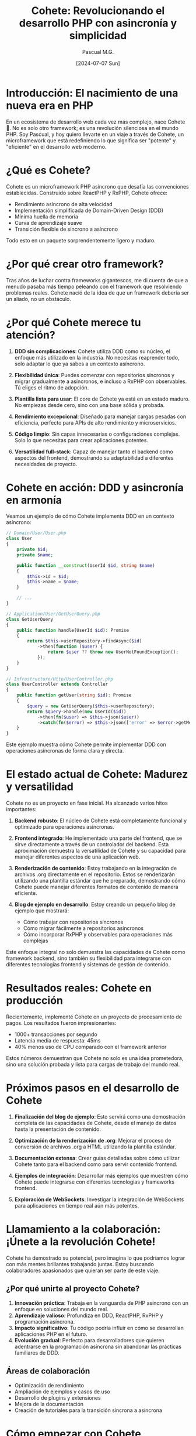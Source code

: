 #+TITLE: Cohete: Revolucionando el desarrollo PHP con asincronía y simplicidad
#+AUTHOR: Pascual M.G.
#+DATE: [2024-07-07 Sun]

* Introducción: El nacimiento de una nueva era en PHP

En un ecosistema de desarrollo web cada vez más complejo, nace Cohete 🚀. No es solo otro framework; es una revolución silenciosa en el mundo PHP. Soy Pascual, y hoy quiero llevarte en un viaje a través de Cohete, un microframework que está redefiniendo lo que significa ser "potente" y "eficiente" en el desarrollo web moderno.

* ¿Qué es Cohete?

Cohete es un microframework PHP asíncrono que desafía las convenciones establecidas. Construido sobre ReactPHP y RxPHP, Cohete ofrece:

- Rendimiento asíncrono de alta velocidad
- Implementación simplificada de Domain-Driven Design (DDD)
- Mínima huella de memoria
- Curva de aprendizaje suave
- Transición flexible de síncrono a asíncrono

Todo esto en un paquete sorprendentemente ligero y maduro.

* ¿Por qué crear otro framework?

Tras años de luchar contra frameworks gigantescos, me di cuenta de que a menudo pasaba más tiempo peleando con el framework que resolviendo problemas reales. Cohete nació de la idea de que un framework debería ser un aliado, no un obstáculo.

* ¿Por qué Cohete merece tu atención?

1. *DDD sin complicaciones*: Cohete utiliza DDD como su núcleo, el enfoque más utilizado en la industria. No necesitas reaprender todo, solo adaptar lo que ya sabes a un contexto asíncrono.

2. *Flexibilidad única*: Puedes comenzar con repositorios síncronos y migrar gradualmente a asíncronos, e incluso a RxPHP con observables. Tú eliges el ritmo de adopción.

3. *Plantilla lista para usar*: El core de Cohete ya está en un estado maduro. No empiezas desde cero, sino con una base sólida y probada.

4. *Rendimiento excepcional*: Diseñado para manejar cargas pesadas con eficiencia, perfecto para APIs de alto rendimiento y microservicios.

5. *Código limpio*: Sin capas innecesarias o configuraciones complejas. Solo lo que necesitas para crear aplicaciones potentes.

6. *Versatilidad full-stack*: Capaz de manejar tanto el backend como aspectos del frontend, demostrando su adaptabilidad a diferentes necesidades de proyecto.

* Cohete en acción: DDD y asincronía en armonía

Veamos un ejemplo de cómo Cohete implementa DDD en un contexto asíncrono:

#+BEGIN_SRC php
// Domain/User/User.php
class User
{
    private $id;
    private $name;

    public function __construct(UserId $id, string $name)
    {
        $this->id = $id;
        $this->name = $name;
    }

    // ...
}

// Application/User/GetUserQuery.php
class GetUserQuery
{
    public function handle(UserId $id): Promise
    {
        return $this->userRepository->findAsync($id)
            ->then(function ($user) {
                return $user ?? throw new UserNotFoundException();
            });
    }
}

// Infrastructure/Http/UserController.php
class UserController extends Controller
{
    public function getUser(string $id): Promise
    {
        $query = new GetUserQuery($this->userRepository);
        return $query->handle(new UserId($id))
            ->then(fn($user) => $this->json($user))
            ->catch(fn($error) => $this->json(['error' => $error->getMessage()], 404));
    }
}
#+END_SRC

Este ejemplo muestra cómo Cohete permite implementar DDD con operaciones asíncronas de forma clara y directa.

* El estado actual de Cohete: Madurez y versatilidad

Cohete no es un proyecto en fase inicial. Ha alcanzado varios hitos importantes:

1. *Backend robusto*: El núcleo de Cohete está completamente funcional y optimizado para operaciones asíncronas.

2. *Frontend integrado*: He implementado una parte del frontend, que se sirve directamente a través de un controlador del backend. Esta aproximación demuestra la versatilidad de Cohete y su capacidad para manejar diferentes aspectos de una aplicación web.

3. *Renderización de contenido*: Estoy trabajando en la integración de archivos .org directamente en el repositorio. Estos se renderizarán utilizando una plantilla estándar que he preparado, demostrando cómo Cohete puede manejar diferentes formatos de contenido de manera eficiente.

4. *Blog de ejemplo en desarrollo*: Estoy creando un pequeño blog de ejemplo que mostrará:
   - Cómo trabajar con repositorios síncronos
   - Cómo migrar fácilmente a repositorios asíncronos
   - Cómo incorporar RxPHP y observables para operaciones más complejas

Este enfoque integral no solo demuestra las capacidades de Cohete como framework backend, sino también su flexibilidad para integrarse con diferentes tecnologías frontend y sistemas de gestión de contenido.

* Resultados reales: Cohete en producción

Recientemente, implementé Cohete en un proyecto de procesamiento de pagos. Los resultados fueron impresionantes:

- 1000+ transacciones por segundo
- Latencia media de respuesta: 45ms
- 40% menos uso de CPU comparado con el framework anterior

Estos números demuestran que Cohete no solo es una idea prometedora, sino una solución probada y lista para cargas de trabajo del mundo real.

* Próximos pasos en el desarrollo de Cohete

1. *Finalización del blog de ejemplo*: Esto servirá como una demostración completa de las capacidades de Cohete, desde el manejo de datos hasta la presentación de contenido.

2. *Optimización de la renderización de .org*: Mejorar el proceso de conversión de archivos .org a HTML utilizando la plantilla estándar.

3. *Documentación extensa*: Crear guías detalladas sobre cómo utilizar Cohete tanto para el backend como para servir contenido frontend.

4. *Ejemplos de integración*: Desarrollar más ejemplos que muestren cómo Cohete puede integrarse con diferentes tecnologías y frameworks frontend.

5. *Exploración de WebSockets*: Investigar la integración de WebSockets para aplicaciones en tiempo real aún más potentes.

* Llamamiento a la colaboración: ¡Únete a la revolución Cohete!

Cohete ha demostrado su potencial, pero imagina lo que podríamos lograr con más mentes brillantes trabajando juntas. Estoy buscando colaboradores apasionados que quieran ser parte de este viaje.

** ¿Por qué unirte al proyecto Cohete?

1. *Innovación práctica*: Trabaja en la vanguardia de PHP asíncrono con un enfoque en soluciones del mundo real.
2. *Aprendizaje valioso*: Profundiza en DDD, ReactPHP, RxPHP y programación asíncrona.
3. *Impacto significativo*: Tu código podría influir en cómo se desarrollan aplicaciones PHP en el futuro.
4. *Evolución gradual*: Perfecto para desarrolladores que quieren adentrarse en la programación asíncrona sin abandonar las prácticas familiares de DDD.

** Áreas de colaboración

- Optimización de rendimiento
- Ampliación de ejemplos y casos de uso
- Desarrollo de plugins y extensiones
- Mejora de la documentación
- Creación de tutoriales para la transición síncrona a asíncrona

* Cómo empezar con Cohete

¿Listo para despegar? Empezar con Cohete es tan sencillo como:

#+BEGIN_SRC bash
make nix-install
nix develop
make run
#+END_SRC

Tres comandos, y estás listo para explorar el potencial de Cohete.

* Cohete vs. la industria: Ventajas y desventajas

Para ofrecer una perspectiva equilibrada, es importante considerar cómo se posiciona Cohete en el panorama actual del desarrollo. Aquí presento una tabla comparativa de las ventajas y desventajas de Cohete frente a las prácticas y herramientas predominantes en la industria:

| Aspecto                   | Ventajas de Cohete                                    | Desventajas / Desafíos                                 |
|---------------------------+------------------------------------------------------+--------------------------------------------------------|
| Rendimiento               | - Alta eficiencia en operaciones asíncronas           | - Puede requerir ajustes para aplicaciones muy simples |
|                           | - Menor consumo de recursos                           |                                                        |
|---------------------------+------------------------------------------------------+--------------------------------------------------------|
| Curva de aprendizaje      | - Más sencillo que frameworks complejos               | - Requiere comprensión de programación asíncrona       |
|                           | - Familiar para usuarios de DDD                       | - Menos recursos de aprendizaje disponibles            |
|---------------------------+------------------------------------------------------+--------------------------------------------------------|
| Flexibilidad              | - Transición suave de síncrono a asíncrono            | - Menos plugins/extensiones que frameworks establecidos|
|                           | - Adaptable a diferentes tipos de proyectos           |                                                        |
|---------------------------+------------------------------------------------------+--------------------------------------------------------|
| Madurez del ecosistema    | - Core maduro y probado en producción                 | - Ecosistema más pequeño que frameworks populares      |
|                           | - Diseñado con las mejores prácticas actuales         | - Menor cantidad de bibliotecas de terceros específicas|
|---------------------------+------------------------------------------------------+--------------------------------------------------------|
| Escalabilidad             | - Excelente para APIs y microservicios de alto        | - Podría requerir más configuración para aplicaciones  |
|                           |   rendimiento                                         |   monolíticas muy grandes                              |
|---------------------------+------------------------------------------------------+--------------------------------------------------------|
| Adopción en la industria  | - Potencial para ser pionero en nuevas técnicas       | - Menor adopción inicial que frameworks establecidos   |
|                           | - Atractivo para empresas que buscan eficiencia       | - Posible resistencia al cambio en equipos tradicionales|
|---------------------------+------------------------------------------------------+--------------------------------------------------------|
| Mantenimiento a largo     | - Código base más pequeño y limpio                    | - Depende de una comunidad en crecimiento para soporte |
| plazo                     | - Menos probabilidad de "code rot"                    |   a largo plazo                                        |
|---------------------------+------------------------------------------------------+--------------------------------------------------------|
| Integración con           | - Diseñado para integrarse bien con tecnologías       | - Puede requerir más trabajo para integrarse con       |
| tecnologías existentes    |   modernas (ReactPHP, RxPHP)

Esta comparación muestra que Cohete ofrece ventajas significativas en términos de rendimiento, flexibilidad y mantenimiento a largo plazo, especialmente para proyectos que requieren alta eficiencia y escalabilidad. Sin embargo, también enfrenta desafíos típicos de las tecnologías emergentes, como un ecosistema inicial más pequeño y la necesidad de educación en nuevos paradigmas.

La elección entre Cohete y soluciones más establecidas dependerá de las necesidades específicas del proyecto, la disposición del equipo para adoptar nuevas tecnologías y la importancia de la eficiencia y la escalabilidad en el contexto del proyecto.



* Conclusión: El futuro del desarrollo PHP está aquí

Cohete no es solo otro framework; es una nueva forma de pensar sobre el desarrollo en PHP. Combina lo mejor de las prácticas establecidas (DDD) con las tecnologías del futuro (programación asíncrona), todo en un paquete que permite una adopción gradual y sin dolor.

Es una solución integral para el desarrollo web moderno, capaz de manejar desde APIs de alto rendimiento hasta aplicaciones web completas, demostrando que la simplicidad y la potencia pueden coexistir.

Si eres un desarrollador PHP que busca estar a la vanguardia sin sacrificar la estabilidad y las buenas prácticas, Cohete es tu plataforma de lanzamiento ideal.

¿Listo para ser parte de la próxima evolución del desarrollo PHP? Visita nuestro repositorio en GitHub [enlace] y únete a la conversación. Juntos, podemos llevar PHP al siguiente nivel.

#PHP #OpenSource #Cohete #DDD #DesarrolloAsíncrono #FullStack #InnovaciónTecnológica